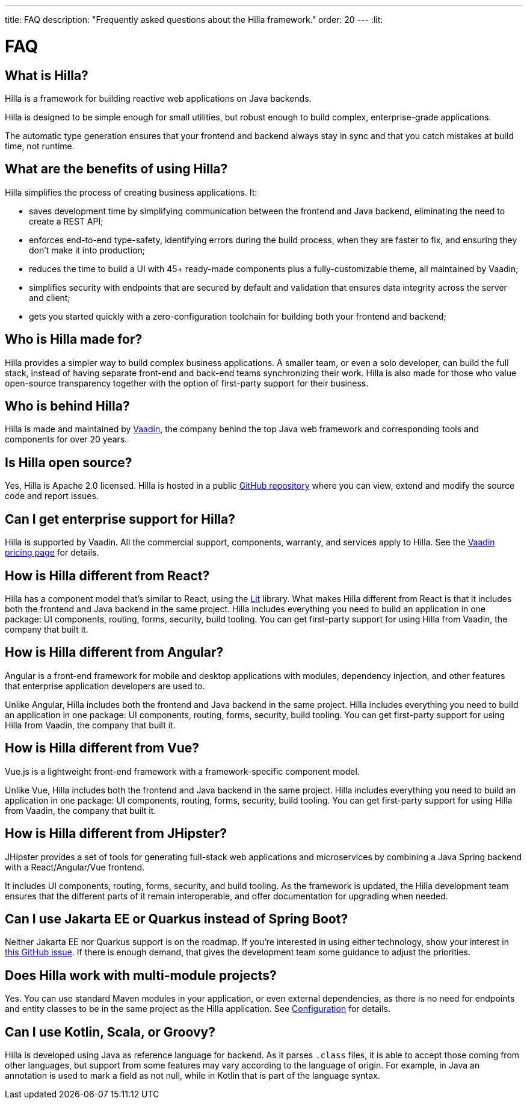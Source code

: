 ---
title: FAQ
description: "Frequently asked questions about the Hilla framework."
order: 20
---
:lit:
// tag::content[]

= FAQ

== What is Hilla?

Hilla is a framework for building reactive web applications on Java backends.
ifdef::lit[]
It seamlessly integrates a reactive https://lit.dev/[Lit] TypeScript frontend with a https://spring.io/projects/spring-boot[Spring Boot] backend.
endif::[]
ifdef::react[]
It seamlessly integrates a https://reactjs.org/[React] TypeScript frontend with a https://spring.io/projects/spring-boot[Spring Boot] backend.
endif::[]

Hilla is designed to be simple enough for small utilities, but robust enough to build complex, enterprise-grade applications.

The automatic type generation ensures that your frontend and backend always stay in sync and that you catch mistakes at build time, not runtime.

== What are the benefits of using Hilla?

Hilla simplifies the process of creating business applications. It:

- saves development time by simplifying communication between the frontend and Java backend, eliminating the need to create a REST API;
- enforces end-to-end type-safety, identifying errors during the build process, when they are faster to fix, and ensuring they don't make it into production;
- reduces the time to build a UI with 45+ ready-made components plus a fully-customizable theme, all maintained by Vaadin;
- simplifies security with endpoints that are secured by default and validation that ensures data integrity across the server and client;
- gets you started quickly with a zero-configuration toolchain for building both your frontend and backend;

== Who is Hilla made for?
Hilla provides a simpler way to build complex business applications. A smaller team, or even a solo developer, can build the full stack, instead of having separate front-end and back-end teams synchronizing their work. Hilla is also made for those who value open-source transparency together with the option of first-party support for their business.

== Who is behind Hilla?
Hilla is made and maintained by https://vaadin.com[Vaadin], the company behind the top Java web framework and corresponding tools and components for over 20 years.

== Is Hilla open source?
Yes, Hilla is Apache 2.0 licensed.
Hilla is hosted in a public https://github.com/vaadin/hilla[GitHub repository] where you can view, extend and modify the source code and report issues.

== Can I get enterprise support for Hilla?
Hilla is supported by Vaadin.
All the commercial support, components, warranty, and services apply to Hilla.
See the https://vaadin.com/pricing[Vaadin pricing page] for details.

ifndef::react[]
== How is Hilla different from React?
Hilla has a component model that's similar to React, using the https://lit.dev/[Lit] library.
What makes Hilla different from React is that it includes both the frontend and Java backend in the same project.
Hilla includes everything you need to build an application in one package: UI components, routing, forms, security, build tooling.
You can get first-party support for using Hilla from Vaadin, the company that built it.
endif::[]

ifdef::react[]
== Can I use other React components with Hilla?
Yes, you can use any React components with Hilla, install them with npm and import them in your component as normal.
endif::react[]

== How is Hilla different from Angular?
Angular is a front-end framework for mobile and desktop applications with modules, dependency injection, and other features that enterprise application developers are used to.

ifdef::lit[]
Hilla builds on web standards and includes a component model that uses the https://lit.dev/[Lit] library.
endif::[]
Unlike Angular, Hilla includes both the frontend and Java backend in the same project.
Hilla includes everything you need to build an application in one package: UI components, routing, forms, security, build tooling.
You can get first-party support for using Hilla from Vaadin, the company that built it.

== How is Hilla different from Vue?
Vue.js is a lightweight front-end framework with a framework-specific component model.

ifdef::lit[]
Hilla builds on web standards and includes a component model that uses the https://lit.dev/[Lit] library.
endif::[]
Unlike Vue, Hilla includes both the frontend and Java backend in the same project.
Hilla includes everything you need to build an application in one package: UI components, routing, forms, security, build tooling.
You can get first-party support for using Hilla from Vaadin, the company that built it.

== How is Hilla different from JHipster?
JHipster provides a set of tools for generating full-stack web applications and microservices by combining a Java Spring backend with a React/Angular/Vue frontend.

ifdef::lit[]
Hilla is an opinionated full-stack framework that includes a Spring Boot backend and a reactive Lit frontend.
endif::lit[]
ifdef::react[]
Hilla is an opinionated full-stack framework that includes a Spring Boot backend and a React frontend.
endif::react[]
It includes UI components, routing, forms, security, and build tooling.
As the framework is updated, the Hilla development team ensures that the different parts of it remain interoperable, and offer documentation for upgrading when needed.

== Can I use Jakarta EE or Quarkus instead of Spring Boot?
Neither Jakarta EE nor Quarkus support is on the roadmap.
If you're interested in using either technology, show your interest in https://github.com/vaadin/hilla/issues/211[this GitHub issue].
If there is enough demand, that gives the development team some guidance to adjust the priorities.

== Does Hilla work with multi-module projects?
Yes. You can use standard Maven modules in your application, or even external dependencies, as there is no need for endpoints and entity classes to be in the same project as the Hilla application.
See <<../reference/configuration#java-compiler-options,Configuration>> for details.

== Can I use Kotlin, Scala, or Groovy?
Hilla is developed using Java as reference language for backend. As it parses `.class` files, it is able to accept those coming from other languages, but support from some features may vary according to the language of origin.
For example, in Java an annotation is used to mark a field as not null, while in Kotlin that is part of the language syntax.

// end::content[]
